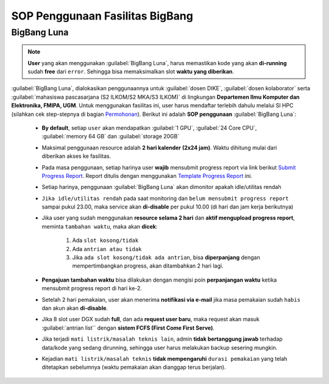 SOP Penggunaan Fasilitas BigBang 
================================

BigBang Luna
------------

.. note::

  **User** yang akan menggunakan :guilabel:`BigBang Luna`, harus memastikan kode yang akan **di-running** sudah **free** dari ``error``. Sehingga bisa memaksimalkan slot **waktu yang diberikan**.

:guilabel:`BigBang Luna`, dialokasikan penggunaannya untuk :guilabel:`dosen DIKE`, :guilabel:`dosen kolaborator` serta :guilabel:`mahasiswa pascasarjana (S2 ILKOM/S2 MKA/S3 ILKOM)` di lingkungan **Departemen Ilmu Komputer dan Elektronika, FMIPA, UGM**. Untuk menggunakan fasilitas ini, user harus mendaftar terlebih dahulu melalui SI HPC (silahkan cek step-stepnya di bagian `Permohonan <https://tutorial-hpc-dike-ugm.readthedocs.io/en/stable/pengantar/permohonan.html>`_). Berikut ini adalah **SOP penggunaan** :guilabel:`BigBang Luna`:

  * **By default**, setiap ``user`` akan mendapatkan :guilabel:`1 GPU`, :guilabel:`24 Core CPU`, :guilabel:`memory 64 GB` dan :guilabel:`storage 20GB` 
  * Maksimal penggunaan resource adalah **2 hari kalender (2x24 jam)**. Waktu dihitung mulai dari diberikan akses ke fasilitas.
  * Pada masa penggunaan, setiap harinya user **wajib** mensubmit progress report via link berikut `Submit Progress Report <https://forms.gle/YLfYg9ejvCh7BnQP8>`_. Report ditulis dengan menggunakan `Template Progress Report <https://drive.google.com/drive/folders/1MioBtrDfGvee6QQMP_LyqgVNACZ3qz-Y?usp=sharing>`_ ini.
  * Setiap harinya, penggunaan :guilabel:`BigBang Luna` akan dimonitor apakah idle/utilitas rendah
  * ``Jika idle/utilitas rendah`` pada saat monitoring dan ``belum mensubmit progress report`` sampai pukul 23.00, maka service akan **di-disable** per pukul 10.00 (di hari dan jam kerja berikutnya)
  * Jika user yang sudah menggunakan **resource selama 2 hari**  dan **aktif mengupload progress report**, meminta ``tambahan waktu``, maka akan **dicek**:
  
      1. Ada ``slot kosong/tidak``
      2. Ada ``antrian atau tidak`` 
      3. Jika ``ada slot kosong/tidak ada antrian``, bisa **diperpanjang** dengan mempertimbangkan progress, akan ditambahkan 2 hari lagi.
  * **Pengajuan tambahan waktu** bisa dilakukan dengan mengisi poin **perpanjangan waktu** ketika mensubmit progress report di hari ke-2.
  * Setelah 2 hari pemakaian, user akan menerima **notifikasi via e-mail** jika masa pemakaian sudah ``habis`` dan akun akan **di-disable**.
  * Jika 8 slot user DGX sudah **full**, dan ada **request user baru**, maka request akan masuk :guilabel:`antrian list`` dengan **sistem FCFS (First Come First Serve)**.
  * Jika terjadi ``mati listrik/masalah teknis lain``, admin **tidak bertanggung jawab** terhadap data/kode yang sedang dirunning, sehingga user harus melakukan backup sesering mungkin.
  * Kejadian ``mati listrik/masalah teknis`` **tidak mempengaruhi** ``durasi pemakaian`` yang telah ditetapkan sebelumnya (waktu pemakaian akan dianggap terus berjalan).
